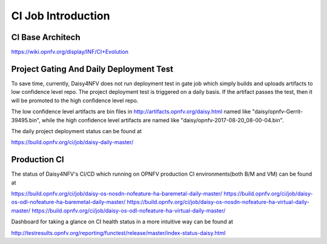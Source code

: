 .. This work is licensed under a Creative Commons Attribution 4.0 International License.
.. http://creativecommons.org/licenses/by/4.0

CI Job Introduction
===================

CI Base Architech
-----------------

https://wiki.opnfv.org/display/INF/CI+Evolution

Project Gating And Daily Deployment Test
----------------------------------------

To save time, currently, Daisy4NFV does not run deployment test in gate job which simply builds and
uploads artifacts to low confidence level repo. The project deployment test is triggered on a daily
basis. If the artifact passes the test, then it will be promoted to the high confidence level repo.

The low confidence level artifacts are bin files in http://artifacts.opnfv.org/daisy.html named like
"daisy/opnfv-Gerrit-39495.bin", while the high confidence level artifacts are named like
"daisy/opnfv-2017-08-20_08-00-04.bin".

The daily project deployment status can be found at

https://build.opnfv.org/ci/job/daisy-daily-master/

Production CI
-------------

The status of Daisy4NFV's CI/CD which running on OPNFV production CI environments(both B/M and VM)
can be found at

https://build.opnfv.org/ci/job/daisy-os-nosdn-nofeature-ha-baremetal-daily-master/
https://build.opnfv.org/ci/job/daisy-os-odl-nofeature-ha-baremetal-daily-master/
https://build.opnfv.org/ci/job/daisy-os-nosdn-nofeature-ha-virtual-daily-master/
https://build.opnfv.org/ci/job/daisy-os-odl-nofeature-ha-virtual-daily-master/

Dashboard for taking a glance on CI health status in a more intuitive way can be found at

http://testresults.opnfv.org/reporting/functest/release/master/index-status-daisy.html
